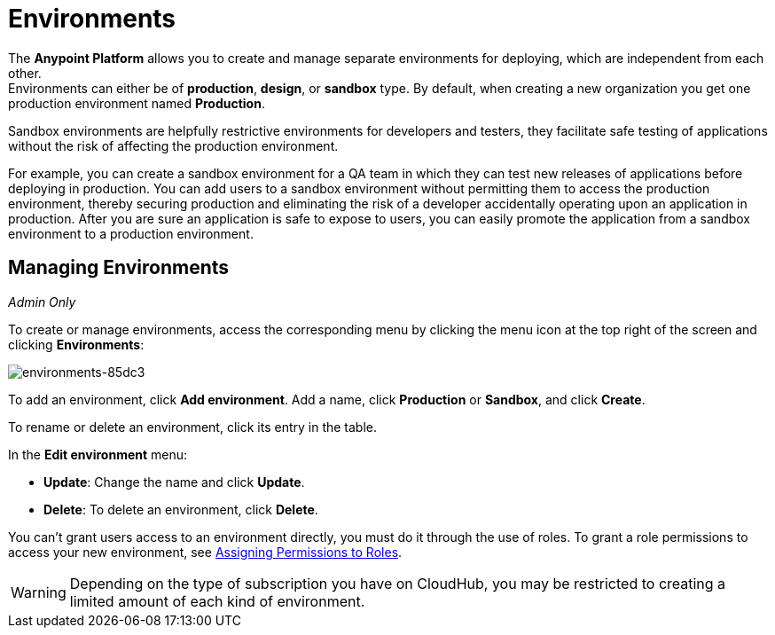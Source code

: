 = Environments

The *Anypoint Platform* allows you to create and manage separate environments for deploying, which are independent from each other. +
Environments can either be of *production*, *design*, or *sandbox* type. By default, when creating a new organization you get one production environment named *Production*.

Sandbox environments are helpfully restrictive environments for developers and testers, they facilitate safe testing of applications without the risk of affecting the production environment.

For example, you can create a sandbox environment for a QA team in which they can test new releases of applications before deploying in production. You can add users to a sandbox environment without permitting them to access the production environment, thereby securing production and eliminating the risk of a developer accidentally operating upon an application in production. After you are sure an application is safe to expose to users, you can easily promote the application from a sandbox environment to a production environment.

== Managing Environments

_Admin Only_

To create or manage environments, access the corresponding menu by clicking the menu icon at the top right of the screen and clicking *Environments*:

image:environments-85dc3.png[environments-85dc3]

To add an environment, click *Add environment*. Add a name, click *Production* or *Sandbox*, and click *Create*.

To rename or delete an environment, click its entry in the table.

In the *Edit environment* menu:

* *Update*: Change the name and click *Update*. 
* *Delete*: To delete an environment, click *Delete*.

You can't grant users access to an environment directly, you must do it through the use of roles. To grant a role permissions to access your new environment, see link:/access-management/roles#assigning-permissions-to-roles[Assigning Permissions to Roles].

[WARNING]
Depending on the type of subscription you have on CloudHub, you may be restricted to creating a limited amount of each kind of environment.
